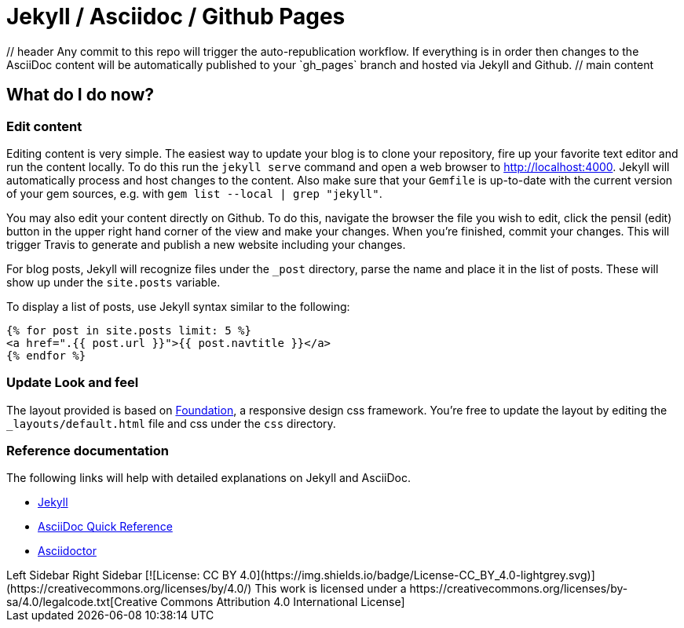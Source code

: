 = Jekyll / Asciidoc / Github Pages
:showtitle:
:page-title: Initial Draft of a Documentation System and Workflow
:page-description: Diverging from the asciidocter repo, jekyll-asciidoc-wuickstart

++++
<r-c>
    // header
    <c1-1 lg1>
        Any commit to this repo will trigger the auto-republication workflow. If everything is in order then changes to the AsciiDoc content will be automatically published to your `gh_pages` branch and hosted via Jekyll and Github.
    </c1-1>

    <c1-1 lg1-2>
        // main content
++++

== What do I do now?


=== Edit content

Editing content is very simple. The easiest way to update your blog is to clone your repository, fire up your favorite text editor and run the content locally. To do this run the `jekyll serve` command and open a web browser to http://localhost:4000. Jekyll will automatically process and host changes to the content. Also make sure that your `Gemfile` is up-to-date with the current version of your gem sources, e.g. with `gem list --local | grep "jekyll"`.

You may also edit your content directly on Github. To do this, navigate the browser the file you wish to edit, click the pensil (edit) button in the upper right hand corner of the view and make your changes. When you're finished, commit your changes. This will trigger Travis to generate and publish a new website including your changes.

For blog posts, Jekyll will recognize files under the `_post` directory, parse the name and place it in the list of posts. These will show up under the `site.posts` variable.

To display a list of posts, use Jekyll syntax similar to the following:

[source, html]
----
{% for post in site.posts limit: 5 %}
<a href=".{{ post.url }}">{{ post.navtitle }}</a>
{% endfor %}
----

=== Update Look and feel

The layout provided is based on http://foundation.zurb.com[Foundation], a responsive design css framework. You're free to update the layout by editing the `_layouts/default.html` file and css under the `css` directory.

//This blog layout is based on the http://foundation.zurb.com/templates-previews-sites-f6/blog.html[Blog template].

=== Reference documentation

The following links will help with detailed explanations on Jekyll and AsciiDoc.

* http://jekyllrb.com[Jekyll]
* http://asciidoctor.org/docs/asciidoc-syntax-quick-reference/[AsciiDoc Quick Reference]
* http://asciidoctor.org[Asciidoctor]

++++
    </c1-1>

    <c1-1 sm1-2 lg1-4 lg2>
        Left Sidebar
    </c1-1>
    <c1-1 sm1-2 lg1-4>
        Right Sidebar
    </c1-1>
    <c1-1>
        [![License: CC BY 4.0](https://img.shields.io/badge/License-CC_BY_4.0-lightgrey.svg)](https://creativecommons.org/licenses/by/4.0/)
        This work is licensed under a https://creativecommons.org/licenses/by-sa/4.0/legalcode.txt[Creative Commons Attribution 4.0 International License]
    </c1-1>
</r-c>
++++
